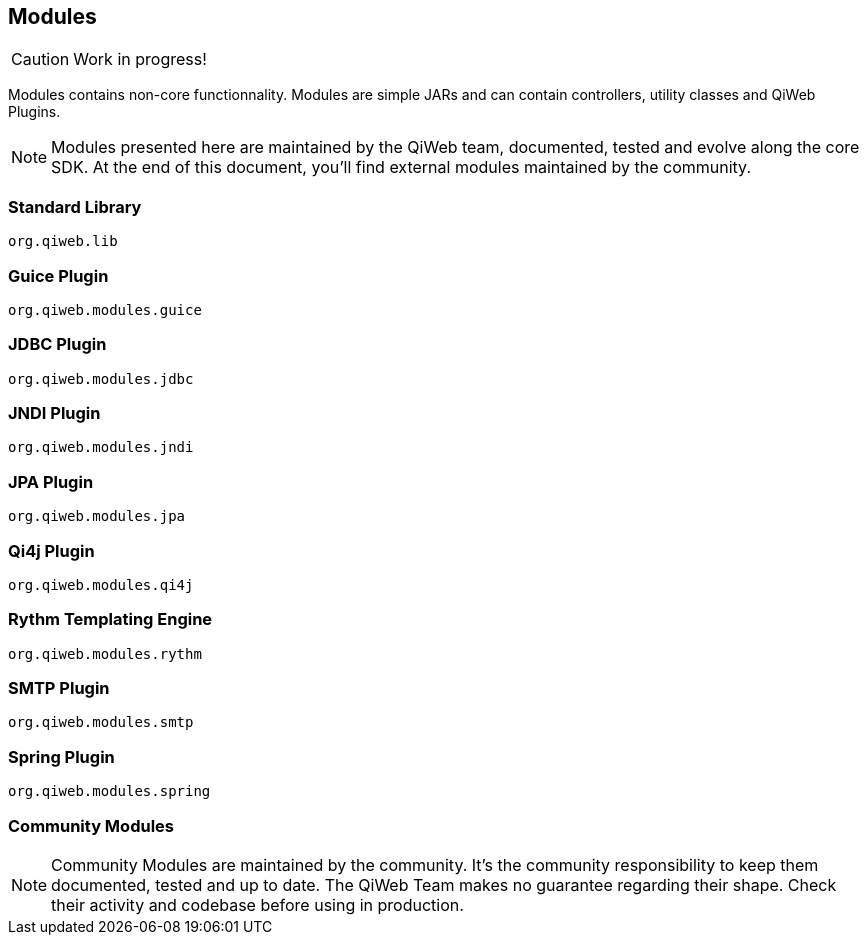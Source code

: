== Modules

CAUTION: Work in progress!

Modules contains non-core functionnality.
Modules are simple JARs and can contain controllers, utility classes and QiWeb Plugins.

NOTE: Modules presented here are maintained by the QiWeb team, documented, tested and evolve along the core SDK.
At the end of this document, you'll find external modules maintained by the community.

=== Standard Library

`org.qiweb.lib`

// ==== Default Controller
// ==== META-INF Resources & WebJars
// ==== Static Files

//  ==== Array and Hash QueryString Parameters
//
//  Here comes the magic.
//
//  WARNING: All magic comes at a price, this one comes with unsafety. Make sure you really need this and understand what is
//  implied.
//
//  Some frameworks allows using special syntax to pass hashes and arrays into a query string.
//  The most well known of this kind must be
//  http://guides.rubyonrails.org/action_controller_overview.html#hash-and-array-parameters[Ruby on Rails].
//
//  QiWeb implement support for similar behaviour. It is controlled by the `qiweb.http.query-string.array-parameters.*`
//  configuration properties.
//
//  Here are the default values:
//
//      qiweb.http.query-string.array-n-hash.enabled = no
//      qiweb.http.query-string.array-n-hash.multi-valued-policy = single
//
//  Valid values for `multi-valued-policy` are `last`, `first`, and `single`.
//
//  In short: `foo[]=bar&foo=bazar&foo[0]=cathedral`.
//
//  With the former example you'll get `foo = [ "cathedral", "bar", "bazar" ]`.
//
//      foo=bar&foo[]=bazar&foo[2]=awesome&foo[2]=tricky&foo[0]=cathedral
//      # LAST
//      foo = [ "cathedral", "bar", "tricky", "bazar ]
//      # FIRST
//      foo = [ "cathedral", "bar", "awesome", "bazar ]
//      # SINGLE
//      BAD REQUEST

=== Guice Plugin

`org.qiweb.modules.guice`

=== JDBC Plugin

`org.qiweb.modules.jdbc`

=== JNDI Plugin

`org.qiweb.modules.jndi`

=== JPA Plugin

`org.qiweb.modules.jpa`

=== Qi4j Plugin

`org.qiweb.modules.qi4j`

=== Rythm Templating Engine

`org.qiweb.modules.rythm`

=== SMTP Plugin

`org.qiweb.modules.smtp`

=== Spring Plugin

`org.qiweb.modules.spring`


// === Web Forms
// === JavaScript Reverse Routing
// === Password Hashing
// === Authentication System

=== Community Modules

NOTE: Community Modules are maintained by the community.
It's the community responsibility to keep them documented, tested and up to date.
The QiWeb Team makes no guarantee regarding their shape.
Check their activity and codebase before using in production.

// ==== DevMode Ant Tasks
// 
// Proof of concept, we don't use it, need a maintainer

